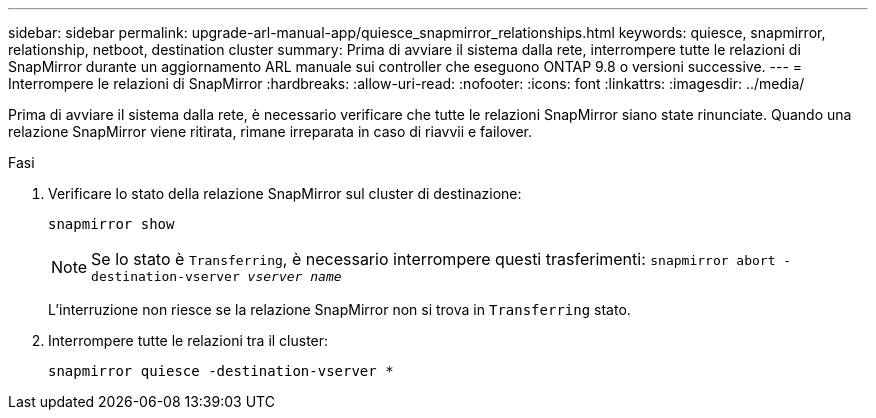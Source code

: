 ---
sidebar: sidebar 
permalink: upgrade-arl-manual-app/quiesce_snapmirror_relationships.html 
keywords: quiesce, snapmirror, relationship, netboot, destination cluster 
summary: Prima di avviare il sistema dalla rete, interrompere tutte le relazioni di SnapMirror durante un aggiornamento ARL manuale sui controller che eseguono ONTAP 9.8 o versioni successive. 
---
= Interrompere le relazioni di SnapMirror
:hardbreaks:
:allow-uri-read: 
:nofooter: 
:icons: font
:linkattrs: 
:imagesdir: ../media/


[role="lead"]
Prima di avviare il sistema dalla rete, è necessario verificare che tutte le relazioni SnapMirror siano state rinunciate. Quando una relazione SnapMirror viene ritirata, rimane irreparata in caso di riavvii e failover.

.Fasi
. Verificare lo stato della relazione SnapMirror sul cluster di destinazione:
+
`snapmirror show`

+

NOTE: Se lo stato è `Transferring`, è necessario interrompere questi trasferimenti:
`snapmirror abort -destination-vserver _vserver name_`

+
L'interruzione non riesce se la relazione SnapMirror non si trova in `Transferring` stato.

. Interrompere tutte le relazioni tra il cluster:
+
`snapmirror quiesce -destination-vserver *`


